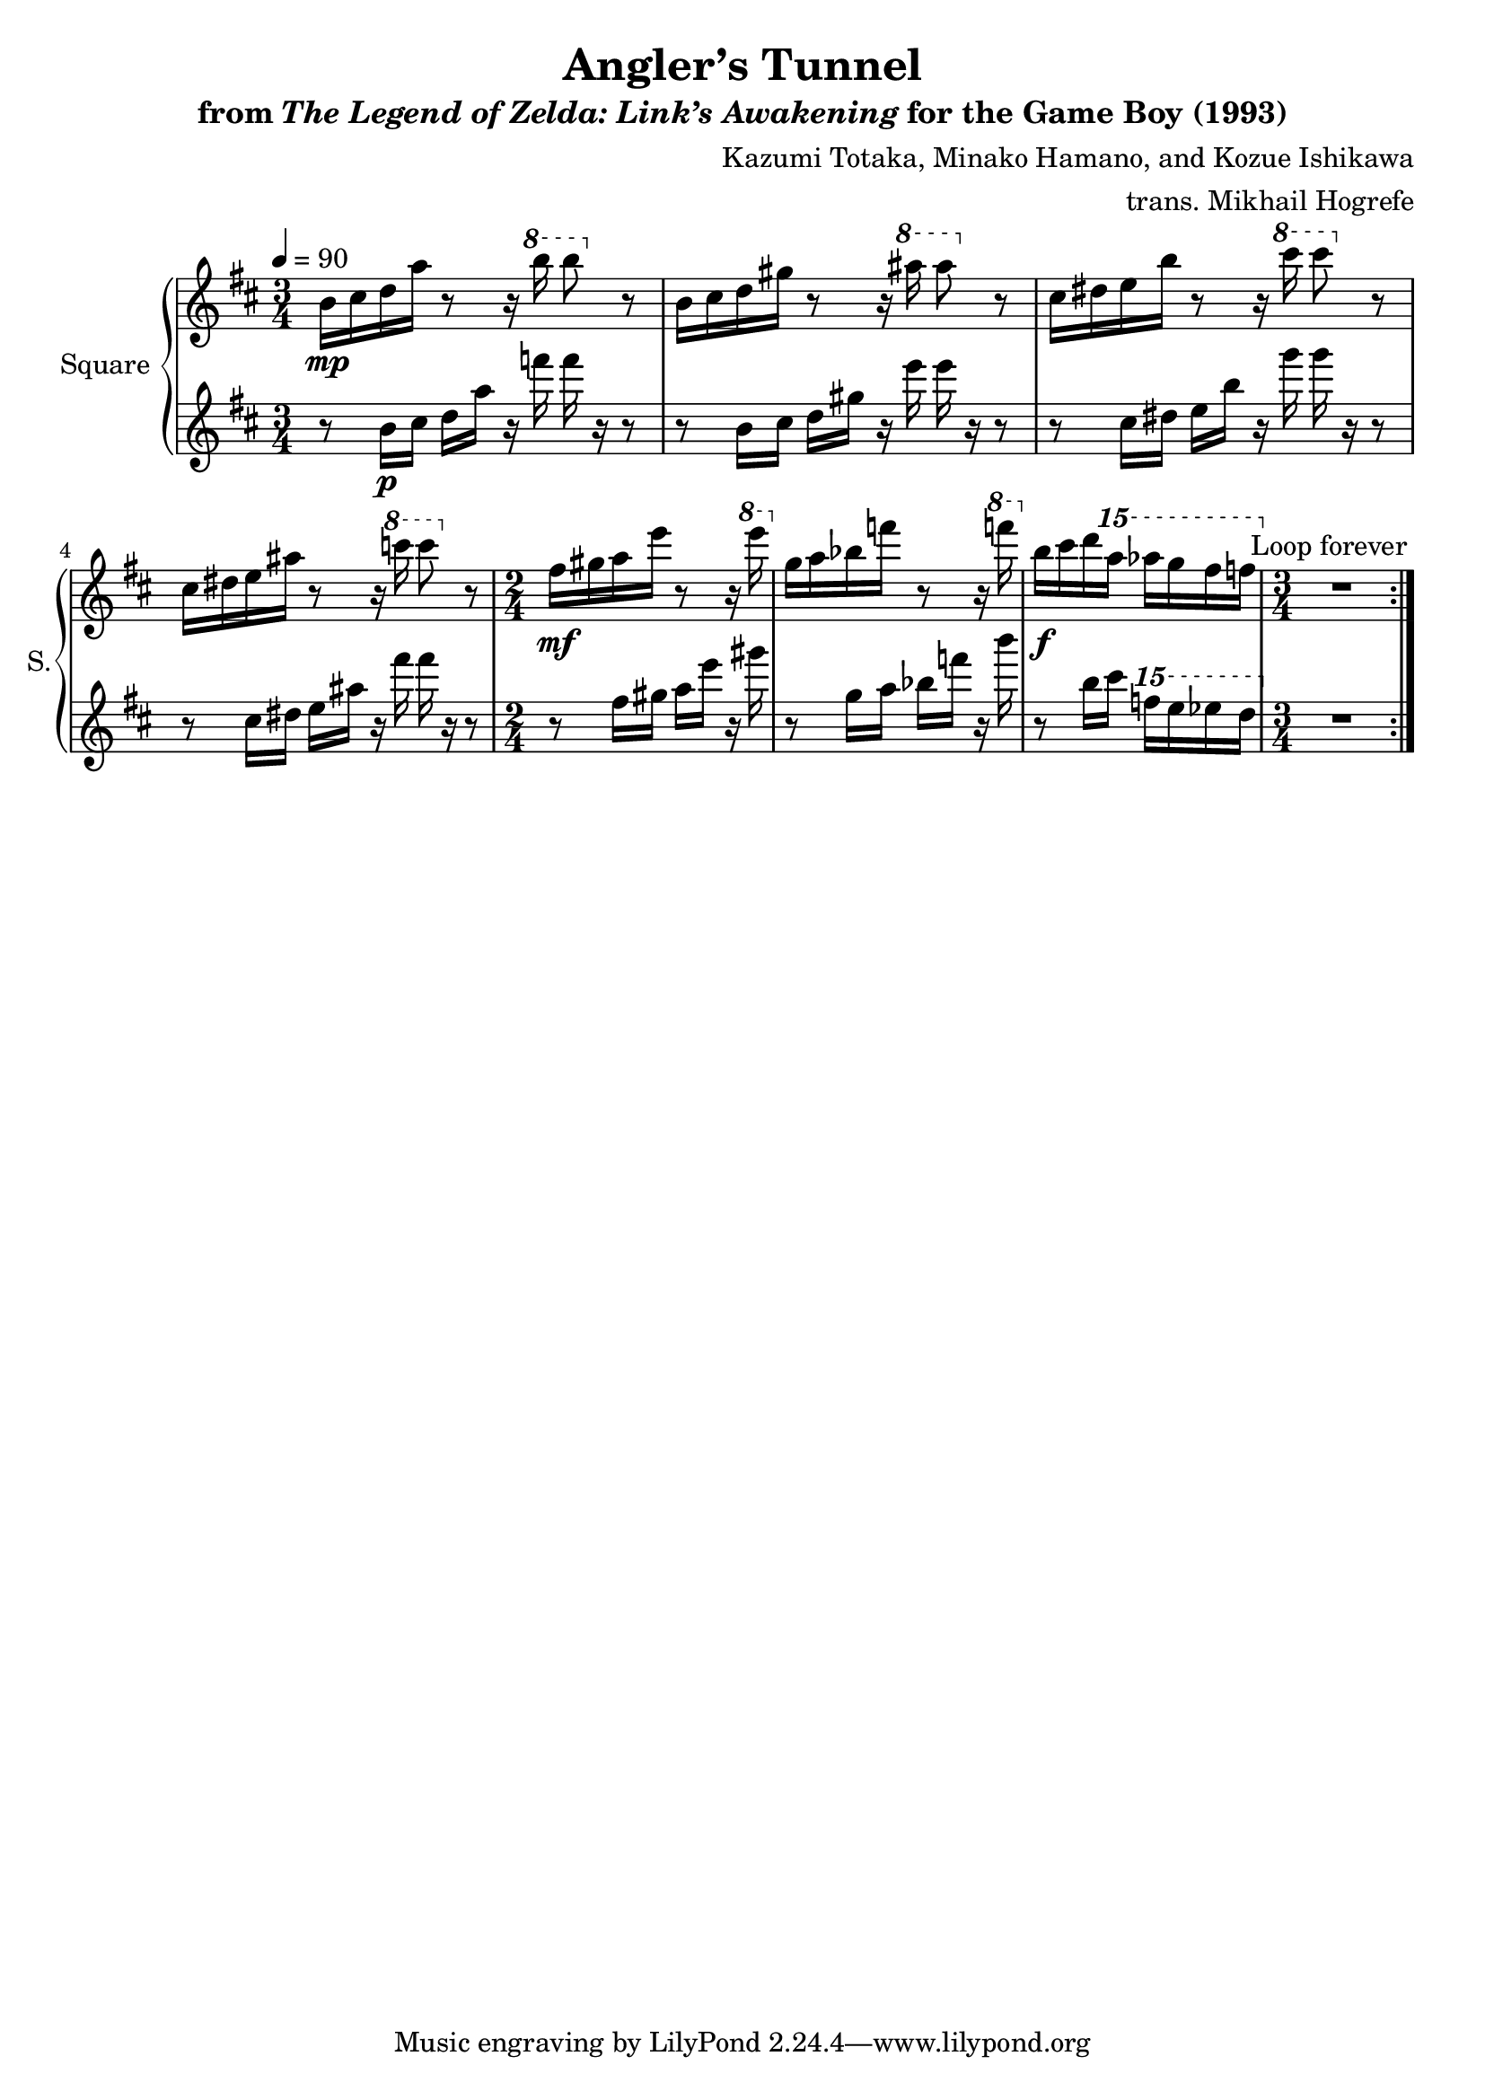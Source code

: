 \version "2.22.0"

smaller = {
    \set fontSize = #-3
    \override Stem #'length-fraction = #0.56
    \override Beam #'thickness = #0.2688
    \override Beam #'length-fraction = #0.56
}

\book {
    \header {
        title = "Angler’s Tunnel"
        subtitle = \markup { "from" {\italic "The Legend of Zelda: Link’s Awakening"} "for the Game Boy (1993)" }
        composer = "Kazumi Totaka, Minako Hamano, and Kozue Ishikawa"
        arranger = "trans. Mikhail Hogrefe"
    }

    \score {
        {
            \new GrandStaff <<
                \set GrandStaff.instrumentName = "Square"
                \set GrandStaff.shortInstrumentName = "S."
                \new Staff \relative c'' {      
\key b \minor
\time 3/4
\tempo 4 = 90
                \repeat volta 2 {
b16\mp cis d a' r8 r16 \ottava #1 b' b8 \ottava #0 r |
b,,16 cis d gis r8 r16 \ottava #1 ais' ais8 \ottava #0 r |
cis,,16 dis e b' r8 r16 \ottava #1 cis' cis8 \ottava #0 r |
cis,,16 dis e ais r8 r16 \ottava #1 c' c8 \ottava #0 r |
\time 2/4
fis,,16\mf gis a e' r8 r16 \ottava #1 e' \ottava #0 |
g,,16 a bes f' r8 r16 \ottava #1 f' \ottava #0 |
b,,16\f cis d \ottava #2 a'' aes g fis f \ottava #0 |
\time 3/4
R2. |
                }
\once \override Score.RehearsalMark.self-alignment-X = #RIGHT
\mark \markup { \fontsize #-2 "Loop forever" }
                }

                 \new Staff \relative c'' {                 
\key b \minor
r8 b16\p cis d a' r f' f r r8 |
r8 b,,16 cis d gis r e' e r r8 |
r8 cis,16 dis e b' r g' g r r8 |
r8 cis,,16 dis e ais r fis' fis r r8 |
r8 fis,16 gis a e' r gis |
r8 g,16 a bes f' r b |
r8 b,16 cis \ottava #2 f' e ees d \ottava #0 |
R2. |
                }
            >>
        }
        \layout {
            \context {
                \Staff
                \RemoveEmptyStaves
            }
            \context {
                \DrumStaff
                \RemoveEmptyStaves
            }
        }
    }
}
